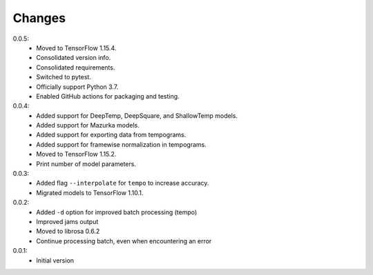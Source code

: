 =======
Changes
=======

0.0.5:
 - Moved to TensorFlow 1.15.4.
 - Consolidated version info.
 - Consolidated requirements.
 - Switched to pytest.
 - Officially support Python 3.7.
 - Enabled GitHub actions for packaging and testing.

0.0.4:
 - Added support for DeepTemp, DeepSquare, and ShallowTemp models.
 - Added support for Mazurka models.
 - Added support for exporting data from tempograms.
 - Added support for framewise normalization in tempograms.
 - Moved to TensorFlow 1.15.2.
 - Print number of model parameters.

0.0.3:
 - Added flag ``--interpolate`` for ``tempo`` to increase accuracy.
 - Migrated models to TensorFlow 1.10.1.

0.0.2:
 - Added ``-d`` option for improved batch processing (tempo)
 - Improved jams output
 - Moved to librosa 0.6.2
 - Continue processing batch, even when encountering an error

0.0.1:
 - Initial version